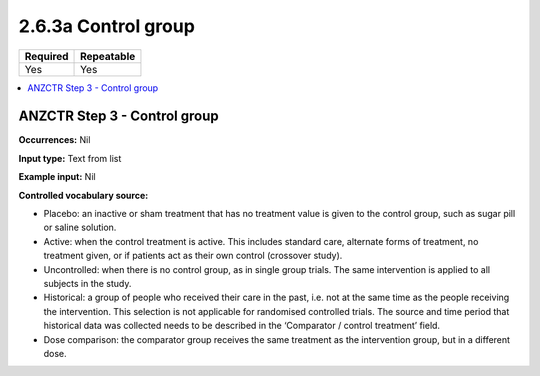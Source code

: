 .. _2.6.3a:

2.6.3a Control group
====================

======== ==========
Required Repeatable
======== ==========
Yes      Yes
======== ==========

.. contents:: :local:

.. _step3:

ANZCTR Step 3 - Control group
~~~~~~~~~~~~~~~~~~~~~~~~~~~~~

**Occurrences:** Nil

**Input type:** Text from list

**Example input:** Nil

**Controlled vocabulary source:**

* Placebo: an inactive or sham treatment that has no treatment value is given to the control group, such as sugar pill or saline solution.
* Active: when the control treatment is active. This includes standard care, alternate forms of treatment, no treatment given, or if patients act as their own control (crossover study).
* Uncontrolled: when there is no control group, as in single group trials. The same intervention is applied to all subjects in the study.
* Historical: a group of people who received their care in the past, i.e. not at the same time as the people receiving the intervention. This selection is not applicable for randomised controlled trials. The source and time period that historical data was collected needs to be described in the ‘Comparator / control treatment’ field.
* Dose comparison: the comparator group receives the same treatment as the intervention group, but in a different dose.
